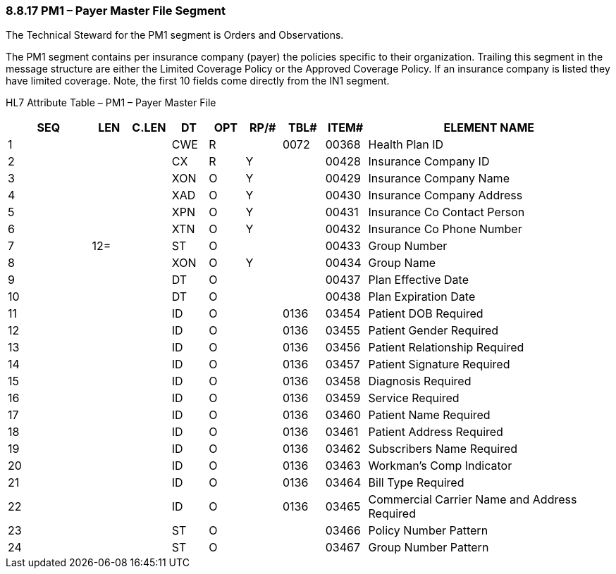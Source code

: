 === 8.8.17 PM1 – Payer Master File Segment

The Technical Steward for the PM1 segment is Orders and Observations.

The PM1 segment contains per insurance company (payer) the policies specific to their organization. Trailing this segment in the message structure are either the Limited Coverage Policy or the Approved Coverage Policy. If an insurance company is listed they have limited coverage. Note, the first 10 fields come directly from the IN1 segment.

HL7 Attribute Table – PM1 – Payer Master File

[width="100%",cols="14%,6%,7%,6%,6%,6%,7%,7%,41%",options="header",]
|===
|SEQ |LEN |C.LEN |DT |OPT |RP/# |TBL# |ITEM# |ELEMENT NAME
|1 | | |CWE |R | |0072 |00368 |Health Plan ID
|2 | | |CX |R |Y | |00428 |Insurance Company ID
|3 | | |XON |O |Y | |00429 |Insurance Company Name
|4 | | |XAD |O |Y | |00430 |Insurance Company Address
|5 | | |XPN |O |Y | |00431 |Insurance Co Contact Person
|6 | | |XTN |O |Y | |00432 |Insurance Co Phone Number
|7 |12= | |ST |O | | |00433 |Group Number
|8 | | |XON |O |Y | |00434 |Group Name
|9 | | |DT |O | | |00437 |Plan Effective Date
|10 | | |DT |O | | |00438 |Plan Expiration Date
|11 | | |ID |O | |0136 |03454 |Patient DOB Required
|12 | | |ID |O | |0136 |03455 |Patient Gender Required
|13 | | |ID |O | |0136 |03456 |Patient Relationship Required
|14 | | |ID |O | |0136 |03457 |Patient Signature Required
|15 | | |ID |O | |0136 |03458 |Diagnosis Required
|16 | | |ID |O | |0136 |03459 |Service Required
|17 | | |ID |O | |0136 |03460 |Patient Name Required
|18 | | |ID |O | |0136 |03461 |Patient Address Required
|19 | | |ID |O | |0136 |03462 |Subscribers Name Required
|20 | | |ID |O | |0136 |03463 |Workman's Comp Indicator
|21 | | |ID |O | |0136 |03464 |Bill Type Required
|22 | | |ID |O | |0136 |03465 |Commercial Carrier Name and Address Required
|23 | | |ST |O | | |03466 |Policy Number Pattern
|24 | | |ST |O | | |03467 |Group Number Pattern
|===

